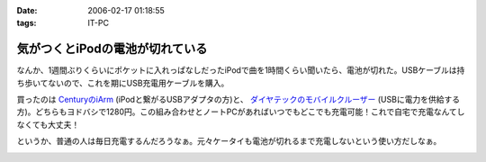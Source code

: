 :date: 2006-02-17 01:18:55
:tags: IT-PC

===========================================
気がつくとiPodの電池が切れている
===========================================

なんか、1週間ぶりくらいにポケットに入れっぱなしだったiPodで曲を1時間くらい聞いたら、電池が切れた。USBケーブルは持ち歩いてないので、これを期にUSB充電用ケーブルを購入。

買ったのは `CenturyのiArm`_ (iPodと繋がるUSBアダプタの方)と、 `ダイヤテックのモバイルクルーザー`_ (USBに電力を供給する方)。どちらもヨドバシで1280円。この組み合わせとノートPCがあればいつでもどこでも充電可能！これで自宅で充電なんてしなくても大丈夫！

というか、普通の人は毎日充電するんだろうなぁ。元々ケータイも電池が切れるまで充電しないという使い方だしなぁ。


.. _`CenturyのiArm`: http://www.century.co.jp/products/mac/iarm.html
.. _`ダイヤテックのモバイルクルーザー`: http://www.diatec.co.jp/products/det.php?prod_c=294

.. :extend type: text/x-rst
.. :extend:



.. :comments:
.. :comment id: 2006-02-17.7912394990
.. :title: Re:気がつくとiPodの電池が切れている
.. :author: masaru
.. :date: 2006-02-17 21:03:12
.. :email: 
.. :url: 
.. :body:
.. 某会社で携帯を充電しようにもコンセント
.. がふさがっていて困ったことがありました。
.. ＃会社で充電するなよ・・・
.. そんなときUSBから電力を取って充電するものを見つけ
.. ノートPCから充電しようとしたのですが
.. 待てど暮らせど携帯は充電完了にならずorz...
.. 
.. :comments:
.. :comment id: 2006-02-17.2381711351
.. :title: Re:気がつくとiPodの電池が切れている
.. :author: 清水川
.. :date: 2006-02-17 23:07:18
.. :email: 
.. :url: 
.. :body:
.. > 待てど暮らせど携帯は充電完了にならずorz...
.. 
.. そんな時のためにコンセントからも給電可能！
.. 


.. image:: p1010078.*
   :width: 33%

.. image:: p1010081.*
   :width: 33%

.. image:: pls5usbw.*
   :width: 33%

.. image:: iarm.*
   :width: 33%

